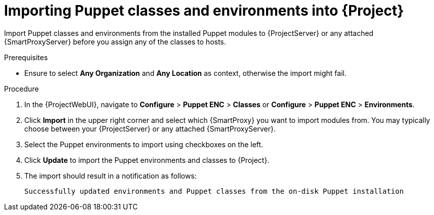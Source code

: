 :_mod-docs-content-type: PROCEDURE

[id="Importing_Puppet_Classes_and_Environments_{context}"]
= Importing Puppet classes and environments into {Project}

Import Puppet classes and environments from the installed Puppet modules to {ProjectServer} or any attached {SmartProxyServer} before you assign any of the classes to hosts.

.Prerequisites
* Ensure to select *Any Organization* and *Any Location* as context, otherwise the import might fail.

.Procedure
. In the {ProjectWebUI}, navigate to *Configure* > *Puppet ENC* > *Classes* or *Configure* > *Puppet ENC* > *Environments*.
. Click *Import* in the upper right corner and select which {SmartProxy} you want to import modules from.
You may typically choose between your {ProjectServer} or any attached {SmartProxyServer}.
. Select the Puppet environments to import using checkboxes on the left.
. Click *Update* to import the Puppet environments and classes to {Project}.
. The import should result in a notification as follows:
+
[options="nowrap", subs="verbatim,quotes,attributes"]
----
Successfully updated environments and Puppet classes from the on-disk Puppet installation
----
